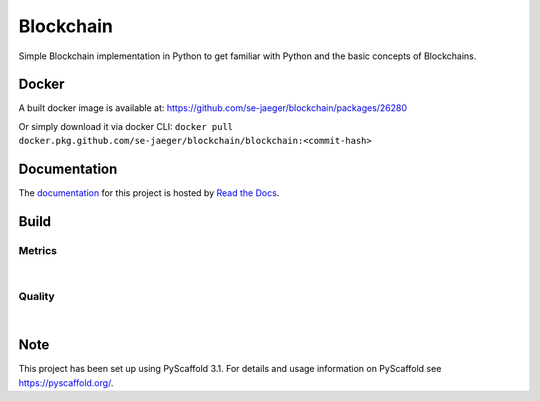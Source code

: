 ==========
Blockchain
==========

Simple Blockchain implementation in Python to get familiar with Python and the basic concepts of Blockchains.


Docker
======

A built docker image is available at: https://github.com/se-jaeger/blockchain/packages/26280

Or simply download it via docker CLI: ``docker pull docker.pkg.github.com/se-jaeger/blockchain/blockchain:<commit-hash>``


Documentation
=============

The `documentation <https://blockchain-by-sebastian.readthedocs.io/en/latest/>`_  for this project is hosted by `Read the Docs <https://readthedocs.org>`_.


Build
=====
.. image:: https://travis-ci.com/se-jaeger/blockchain.svg?token=zzxZGrv6BMyvkUJtbozm&branch=master
    :target: https://travis-ci.com/se-jaeger/blockchain

.. image:: https://readthedocs.org/projects/blockchain-by-sebastian/badge/?version=latest
    :target: https://blockchain-by-sebastian.readthedocs.io/en/latest/?badge=latest
    :alt: Documentation Status

Metrics
-------

.. image:: https://sonarcloud.io/api/project_badges/measure?project=Blockchain&metric=vulnerabilities

.. image:: https://sonarcloud.io/api/project_badges/measure?project=Blockchain&metric=bugs

.. image:: https://sonarcloud.io/api/project_badges/measure?project=Blockchain&metric=code_smells

|

.. image:: https://sonarcloud.io/api/project_badges/measure?project=Blockchain&metric=ncloc

.. image:: https://sonarcloud.io/api/project_badges/measure?project=Blockchain&metric=duplicated_lines_density


Quality
-------

.. image:: https://sonarcloud.io/api/project_badges/measure?project=Blockchain&metric=alert_status

|

.. image:: https://sonarcloud.io/api/project_badges/measure?project=Blockchain&metric=sqale_rating

.. image:: https://sonarcloud.io/api/project_badges/measure?project=Blockchain&metric=reliability_rating

.. image:: https://sonarcloud.io/api/project_badges/measure?project=Blockchain&metric=security_rating


Note
====

This project has been set up using PyScaffold 3.1. For details and usage
information on PyScaffold see https://pyscaffold.org/.
